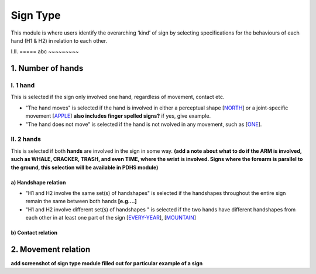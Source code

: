 .. _sign_type_module:

***********
Sign Type
***********

This module is where users identify the overarching ‘kind’ of sign by selecting specifications for the behaviours of each hand (H1 & H2) in relation to each other. 


I.II. =====
abc ~~~~~~~~~

.. _signtype_number_hands: 

1. Number of hands
```````````````````

I. 1 hand
=========
This is selected if the sign only involved one hand, regardless of movement, contact etc. 

- "The hand moves" is selected if the hand is involved in either a perceptual shape [`NORTH <https://asl-lex.org/visualization/?sign=north>`_] or a joint-specific movement [`APPLE <https://asl-lex.org/visualization/?sign=apple>`_] **also includes finger spelled signs?** if yes, give example. 

- "The hand does not move" is selected if the hand is not nvolved in any movement, such as [`ONE <https://asl-lex.org/visualization/?sign=one>`_].

II. 2 hands
=========
This is selected if both **hands** are involved in the sign in some way. **(add a note about what to do if the ARM is involved, such as WHALE, CRACKER, TRASH, and even TIME, where the wrist is involved. Signs where the forearm is parallel to the ground, this selection will be available in PDHS module)**

a) Handshape relation
~~~~~~~~~~~~~~~~~~~~~~

- "H1 and H2 involve the same set(s) of handshapes" is selected if the handshapes throughout the entire sign remain the same between both hands **[e.g....]**

- "H1 and H2 involve different set(s) of handshapes " is selected if the two hands have different handshapes from each other in at least one part of the sign [`EVERY-YEAR <https://www.signingsavvy.com/sign/EVERY+YEAR>`_], [`MOUNTAIN <https://www.handspeak.com/word/search/index.php?id=2686>`_] 




b) Contact relation
~~~~~~~~~~~~~~~~~~~~~~

.. _signtype_movement_relation: 

2. Movement relation
````````````````````








**add screenshot of sign type module filled out for particular example of a sign**

